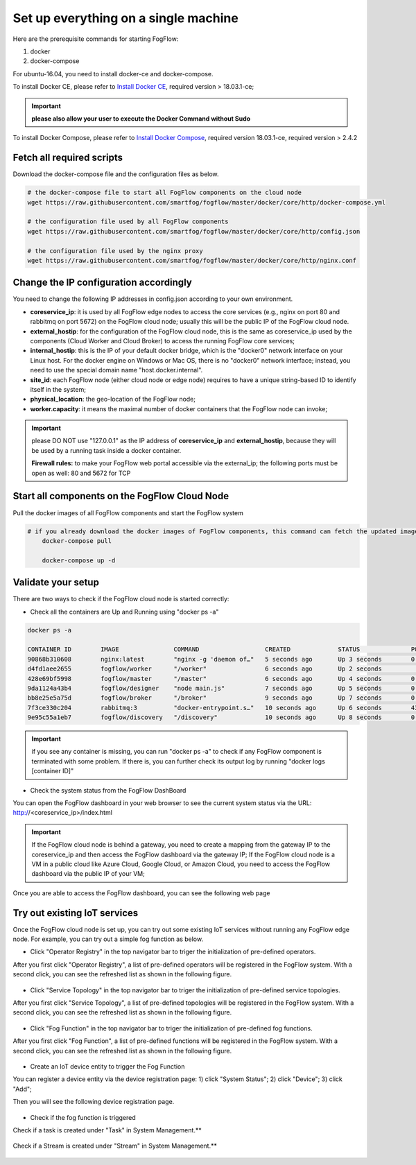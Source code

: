 .. _cloud-setup:

*****************************************
Set up everything on a single machine
*****************************************


Here are the prerequisite commands for starting FogFlow:

1. docker

2. docker-compose

For ubuntu-16.04, you need to install docker-ce and docker-compose.

To install Docker CE, please refer to `Install Docker CE`_, required version > 18.03.1-ce;

.. important:: 
	**please also allow your user to execute the Docker Command without Sudo**


To install Docker Compose, please refer to `Install Docker Compose`_, 
required version 18.03.1-ce, required version > 2.4.2

.. _`Install Docker CE`: https://www.digitalocean.com/community/tutorials/how-to-install-and-use-docker-on-ubuntu-16-04
.. _`Install Docker Compose`: https://www.digitalocean.com/community/tutorials/how-to-install-docker-compose-on-ubuntu-16-04


Fetch all required scripts
===========================================================

Download the docker-compose file and the configuration files as below.

.. code-block:: console    

	# the docker-compose file to start all FogFlow components on the cloud node
	wget https://raw.githubusercontent.com/smartfog/fogflow/master/docker/core/http/docker-compose.yml

	# the configuration file used by all FogFlow components
	wget https://raw.githubusercontent.com/smartfog/fogflow/master/docker/core/http/config.json

	# the configuration file used by the nginx proxy
	wget https://raw.githubusercontent.com/smartfog/fogflow/master/docker/core/http/nginx.conf


Change the IP configuration accordingly
===========================================================


You need to change the following IP addresses in config.json according to your own environment.

- **coreservice_ip**: it is used by all FogFlow edge nodes to access the core services (e.g., nginx on port 80 and rabbitmq on port 5672) on the FogFlow cloud node; usually this will be the public IP of the FogFlow cloud node.
- **external_hostip**: for the configuration of the FogFlow cloud node, this is the same as coreservice_ip used by the components (Cloud Worker and Cloud Broker) to access the running FogFlow core services;        
- **internal_hostip**: this is the IP of your default docker bridge, which is the "docker0" network interface on your Linux host. For the docker engine on Windows or Mac OS, there is no "docker0" network interface; instead, you need to use the special domain name "host.docker.internal".  

- **site_id**: each FogFlow node (either cloud node or edge node) requires to have a unique string-based ID to identify itself in the system;
- **physical_location**: the geo-location of the FogFlow node;
- **worker.capacity**: it means the maximal number of docker containers that the FogFlow node can invoke;  


.. important:: 

	please DO NOT use "127.0.0.1" as the IP address of **coreservice_ip** and **external_hostip**, because they will be used by a running task inside a docker container. 
	
	**Firewall rules:** to make your FogFlow web portal accessible via the external_ip; the following ports must be open as well: 80 and 5672 for TCP



Start all components on the FogFlow Cloud Node
===========================================================


Pull the docker images of all FogFlow components and start the FogFlow system

.. code-block:: console    

    # if you already download the docker images of FogFlow components, this command can fetch the updated images
	docker-compose pull  

	docker-compose up -d


Validate your setup
===========================================================


There are two ways to check if the FogFlow cloud node is started correctly: 


- Check all the containers are Up and Running using "docker ps -a"

.. code-block:: console    

	docker ps -a
	
	CONTAINER ID        IMAGE               COMMAND                  CREATED             STATUS              PORTS                                                   NAMES
	90868b310608        nginx:latest        "nginx -g 'daemon of…"   5 seconds ago       Up 3 seconds        0.0.0.0:80->80/tcp                                      fogflow_nginx_1
	d4fd1aee2655        fogflow/worker      "/worker"                6 seconds ago       Up 2 seconds                                                                fogflow_cloud_worker_1
	428e69bf5998        fogflow/master      "/master"                6 seconds ago       Up 4 seconds        0.0.0.0:1060->1060/tcp                                  fogflow_master_1
	9da1124a43b4        fogflow/designer    "node main.js"           7 seconds ago       Up 5 seconds        0.0.0.0:1030->1030/tcp, 0.0.0.0:8080->8080/tcp          fogflow_designer_1
	bb8e25e5a75d        fogflow/broker      "/broker"                9 seconds ago       Up 7 seconds        0.0.0.0:8070->8070/tcp                                  fogflow_cloud_broker_1
	7f3ce330c204        rabbitmq:3          "docker-entrypoint.s…"   10 seconds ago      Up 6 seconds        4369/tcp, 5671/tcp, 25672/tcp, 0.0.0.0:5672->5672/tcp   fogflow_rabbitmq_1
	9e95c55a1eb7        fogflow/discovery   "/discovery"             10 seconds ago      Up 8 seconds        0.0.0.0:8090->8090/tcp                                  fogflow_discovery_1
	
.. important:: 

	if you see any container is missing, you can run "docker ps -a" to check if any FogFlow component is terminated with some problem. If there is, you can further check its output log by running "docker logs [container ID]"


- Check the system status from the FogFlow DashBoard

You can open the FogFlow dashboard in your web browser to see the current system status via the URL: http://<coreservice_ip>/index.html

.. important:: 

	If the FogFlow cloud node is behind a gateway, you need to create a mapping from the gateway IP to the coreservice_ip and then access the FogFlow dashboard via the gateway IP;
	If the FogFlow cloud node is a VM in a public cloud like Azure Cloud, Google Cloud, or Amazon Cloud, you need to access the FogFlow dashboard via the public IP of your VM;

Once you are able to access the FogFlow dashboard, you can see the following web page

.. figure:: figures/dashboard.png


Try out existing IoT services
===========================================================


Once the FogFlow cloud node is set up, you can try out some existing IoT services without running any FogFlow edge node.
For example, you can try out a simple fog function as below.  

- Click "Operator Registry" in the top navigator bar to triger the initialization of pre-defined operators. 

After you first click "Operator Registry", a list of pre-defined operators will be registered in the FogFlow system. 
With a second click, you can see the refreshed list as shown in the following figure.

.. figure:: figures/operator-list.png


- Click "Service Topology" in the top navigator bar to triger the initialization of pre-defined service topologies. 

After you first click "Service Topology", a list of pre-defined topologies will be registered in the FogFlow system. 
With a second click, you can see the refreshed list as shown in the following figure.

.. figure:: figures/topology-list.png


- Click "Fog Function" in the top navigator bar to triger the initialization of pre-defined fog functions. 

After you first click "Fog Function", a list of pre-defined functions will be registered in the FogFlow system. 
With a second click, you can see the refreshed list as shown in the following figure.

.. figure:: figures/function-list.png


- Create an IoT device entity to trigger the Fog Function

You can register a device entity via the device registration page: 
1) click "System Status"; 
2) click "Device";
3) click "Add";

Then you will see the following device registration page. 

.. figure:: figures/device-registration.png

- Check if the fog function is triggered


Check if a task is created under "Task" in System Management.**

.. figure:: figures/task.png


Check if a Stream is created under "Stream" in System Management.**

.. figure:: figures/result.png












